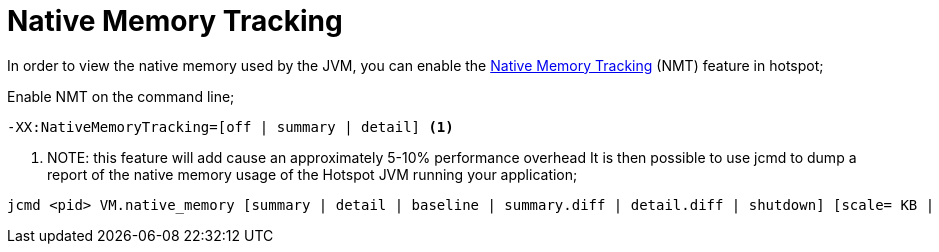 [id="native-memory-tracking_{context}"]
= Native Memory Tracking

In order to view the native memory used by the JVM, you can enable the https://docs.oracle.com/javase/8/docs/technotes/guides/vm/nmt-8.html[Native Memory Tracking] (NMT) feature in hotspot;

Enable NMT on the command line;

....
-XX:NativeMemoryTracking=[off | summary | detail] <1>
....
[arabic]
<1> NOTE: this feature will add cause an approximately 5-10% performance overhead
It is then possible to use jcmd to dump a report of the native memory usage of the Hotspot JVM running your application;

....
jcmd <pid> VM.native_memory [summary | detail | baseline | summary.diff | detail.diff | shutdown] [scale= KB | MB | GB]
....